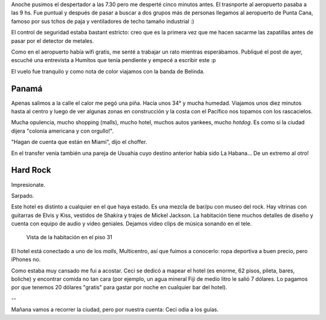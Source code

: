 .. title: Diario de vacaciones 2016, día 9
.. slug: vacaciones-2016-9
.. date: 2016-03-29 20:11:15 UTC-03:00
.. tags: vacaciones, Panamá
.. category: 
.. link: 
.. description: 
.. type: text

Anoche pusimos el despertador a las 7.30 pero me desperté cinco minutos antes.
El trasnporte al aeropuerto pasaba a las 9 hs.
Fue puntual y después de pasar a buscar a dos grupos más de personas llegamos al aeropuerto de Punta Cana, famoso por sus tchos de paja y ventiladores de techo
tamaño industrial :)

El control de seguridad estaba bastant estricto: creo que es la primera vez
que me hacen sacarme las zapatillas antes de pasar por el detector de metales.

Como en el aeropuerto había wifi gratis, me senté a trabajar un rato mientras esperábamos. Publiqué el post de ayer, escuché una entrevista a Humitos que tenía
pendiente y empecé a escribir este :p

El vuelo fue tranquilo y como nota de color viajamos con la banda de Belinda.

Panamá
======

Apenas salimos a la calle el calor me pegó una piña. Hacía unos 34° y mucha humedad. Viajamos unos diez minutos hasta al centro y luego de ver algunas zonas
en construcción y la costa con el Pacífico nos topamos con los rascacielos.

Mucha opulencia, mucho shopping (malls), mucho hotel, muchos autos yankees, mucho *hotdog*. Es como si la ciudad dijera "colonia americana y con orgullo!".

"Hagan de cuenta que están en Miami", dijo el choffer.

En el transfer venía también una pareja de Usuahia cuyo destino anterior había sido La Habana... De un extremo al otro!

Hard Rock
=========

Impresionate.

Sarpado.

Este hotel es distinto a cualquier en el que haya estado. Es una mezcla de bar/pu con museo del rock. Hay vitrinas con guitarras de Elvis y Kiss, vestidos de Shakira y trajes de Mickel Jackson. 
La habitación
tiene muchos detalles de diseño y cuenta con equipo de audio y video geniales. Dejamos video clips de música sonando en el tele.

.. figure:: vista-habitacion.thumbnail.jpeg
   :target: vista-habitacion.jpeg

   Vista de la habitación en el piso 31

El hotel está conectado a uno de los *malls*, Multicentro, así que fuimos a conocerlo: ropa deportiva a buen precio, pero iPhones no.

Como estaba muy cansado me fui a acostar. Ceci se dedicó a mapear el hotel (es enorme, 62 pisos, pileta, bares, boliche) y encontrar comida no tan cara (por ejemplo, un agua mineral Fiji de medio litro le salió 7 dólares. Lo pagamos por que tenemos 20 dólares "gratis" para gastar por noche en cualquier bar del hotel).

.. figute:: vista-piso-62.thumbnail.jpeg
   :target: vista-piso-63.jpeg

   Vista desde el piso 62

--

Mañana vamos a recorrer la ciudad, pero por nuestra cuenta: Ceci odia a los guías.
